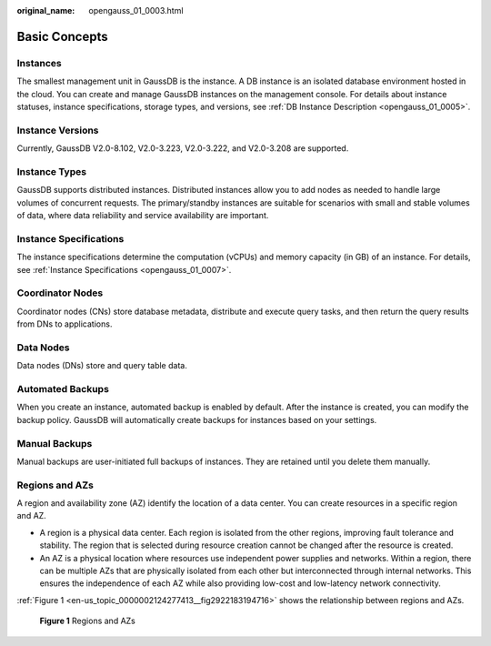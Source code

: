 :original_name: opengauss_01_0003.html

.. _opengauss_01_0003:

Basic Concepts
==============

Instances
---------

The smallest management unit in GaussDB is the instance. A DB instance is an isolated database environment hosted in the cloud. You can create and manage GaussDB instances on the management console. For details about instance statuses, instance specifications, storage types, and versions, see :ref:`DB Instance Description <opengauss_01_0005>`.

Instance Versions
-----------------

Currently, GaussDB V2.0-8.102, V2.0-3.223, V2.0-3.222, and V2.0-3.208 are supported.

Instance Types
--------------

GaussDB supports distributed instances. Distributed instances allow you to add nodes as needed to handle large volumes of concurrent requests. The primary/standby instances are suitable for scenarios with small and stable volumes of data, where data reliability and service availability are important.

Instance Specifications
-----------------------

The instance specifications determine the computation (vCPUs) and memory capacity (in GB) of an instance. For details, see :ref:`Instance Specifications <opengauss_01_0007>`.

Coordinator Nodes
-----------------

Coordinator nodes (CNs) store database metadata, distribute and execute query tasks, and then return the query results from DNs to applications.

Data Nodes
----------

Data nodes (DNs) store and query table data.

Automated Backups
-----------------

When you create an instance, automated backup is enabled by default. After the instance is created, you can modify the backup policy. GaussDB will automatically create backups for instances based on your settings.

Manual Backups
--------------

Manual backups are user-initiated full backups of instances. They are retained until you delete them manually.

Regions and AZs
---------------

A region and availability zone (AZ) identify the location of a data center. You can create resources in a specific region and AZ.

-  A region is a physical data center. Each region is isolated from the other regions, improving fault tolerance and stability. The region that is selected during resource creation cannot be changed after the resource is created.
-  An AZ is a physical location where resources use independent power supplies and networks. Within a region, there can be multiple AZs that are physically isolated from each other but interconnected through internal networks. This ensures the independence of each AZ while also providing low-cost and low-latency network connectivity.

:ref:`Figure 1 <en-us_topic_0000002124277413__fig2922183194716>` shows the relationship between regions and AZs.

.. _en-us_topic_0000002124277413__fig2922183194716:

.. figure:: /_static/images/en-us_image_0000002088518190.png
   :alt: **Figure 1** Regions and AZs

   **Figure 1** Regions and AZs
